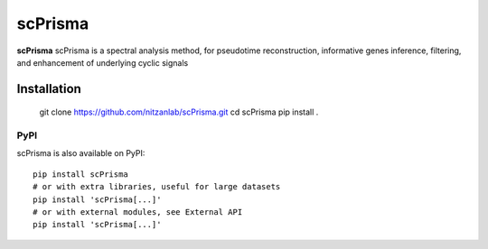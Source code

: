 scPrisma
==============================================

.. image:: https://github.com/nitzanlab/scPrisma/blob/master/workflow.png?raw=true
   :width: 600px
   :align: center

**scPrisma** scPrisma is a spectral analysis method, for pseudotime reconstruction, informative genes inference, filtering, and enhancement of underlying cyclic signals

Installation
^^^^^^^^^^^^
    git clone https://github.com/nitzanlab/scPrisma.git
    cd scPrisma
    pip install .
PyPI
----
scPrisma is also available on PyPI::

    pip install scPrisma
    # or with extra libraries, useful for large datasets
    pip install 'scPrisma[...]'
    # or with external modules, see External API
    pip install 'scPrisma[...]'
